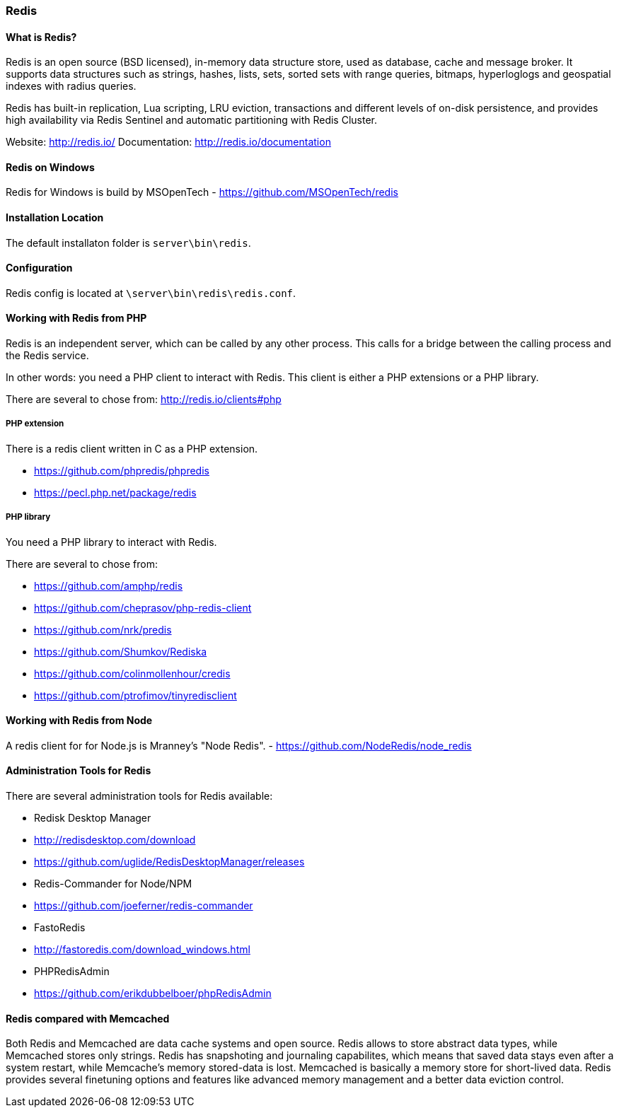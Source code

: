 === Redis

==== What is Redis?

Redis is an open source (BSD licensed), in-memory data structure store, used as database, cache and message broker. 
It supports data structures such as strings, hashes, lists, sets, sorted sets with range queries, bitmaps, 
hyperloglogs and geospatial indexes with radius queries. 

Redis has built-in replication, Lua scripting, LRU eviction, transactions and different levels of on-disk persistence, 
and provides high availability via Redis Sentinel and automatic partitioning with Redis Cluster.

Website:       http://redis.io/
Documentation: http://redis.io/documentation

==== Redis on Windows

Redis for Windows is build by MSOpenTech - https://github.com/MSOpenTech/redis

==== Installation Location

The default installaton folder is `server\bin\redis`.

==== Configuration

Redis config is located at `\server\bin\redis\redis.conf`. 

==== Working with Redis from PHP

Redis is an independent server, which can be called by any other process. 
This calls for a bridge between the calling process and the Redis service.

In other words: you need a PHP client to interact with Redis.
This client is either a PHP extensions or a PHP library.

There are several to chose from: http://redis.io/clients#php

===== PHP extension

There is a redis client written in C as a PHP extension.

- https://github.com/phpredis/phpredis
- https://pecl.php.net/package/redis 

===== PHP library

You need a PHP library to interact with Redis.

There are several to chose from:

- https://github.com/amphp/redis
- https://github.com/cheprasov/php-redis-client
- https://github.com/nrk/predis
- https://github.com/Shumkov/Rediska
- https://github.com/colinmollenhour/credis
- https://github.com/ptrofimov/tinyredisclient

==== Working with Redis from Node

A redis client for for Node.js is Mranney's "Node Redis".
 - https://github.com/NodeRedis/node_redis 

==== Administration Tools for Redis

There are several administration tools for Redis available:

- Redisk Desktop Manager
  - http://redisdesktop.com/download
  - https://github.com/uglide/RedisDesktopManager/releases
- Redis-Commander for Node/NPM
  - https://github.com/joeferner/redis-commander
- FastoRedis
  - http://fastoredis.com/download_windows.html
- PHPRedisAdmin
  - https://github.com/erikdubbelboer/phpRedisAdmin

==== Redis compared with Memcached

Both Redis and Memcached are data cache systems and open source. 
Redis allows to store abstract data types, while Memcached stores only strings. 
Redis has snapshoting and journaling capabilites, which means that saved data stays even after a system restart, 
while Memcache's memory stored-data is lost. Memcached is basically a memory store for short-lived data. 
Redis provides several finetuning options and features like advanced memory management and a better data eviction control.
